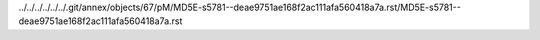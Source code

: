 ../../../../../../.git/annex/objects/67/pM/MD5E-s5781--deae9751ae168f2ac111afa560418a7a.rst/MD5E-s5781--deae9751ae168f2ac111afa560418a7a.rst